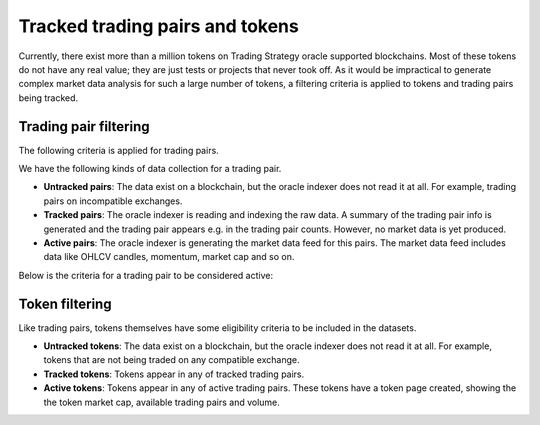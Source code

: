 .. _tracking:

Tracked trading pairs and tokens
================================

Currently, there exist more than a million tokens on Trading Strategy oracle supported blockchains.
Most of these tokens do not have any real value; they are just tests or projects that never took off.
As it would be impractical to generate complex market data analysis for such a large number of tokens,
a filtering criteria is applied to tokens and trading pairs being tracked.

Trading pair filtering
----------------------

The following criteria is applied for trading pairs.

We have the following kinds of data collection for a trading pair.

* **Untracked pairs**: The data exist on a blockchain, but the oracle indexer does not
  read it at all. For example, trading pairs on incompatible exchanges.

* **Tracked pairs**: The oracle indexer is reading and indexing the raw data.
  A summary of the trading pair info is generated and the trading pair
  appears e.g. in the trading pair counts. However, no market data is yet
  produced.

* **Active pairs**: The oracle indexer is generating the market data
  feed for this pairs. The market data feed includes data like OHLCV candles,
  momentum, market cap and so on.

Below is the criteria for a trading pair to be considered active:

.. raw:: html

    <table class="table table-doc">
        <thead>
            <tr>
                <th></th>
                <th>Criterion</th>
                <th>Filtering</th>
            </tr>
        </thead>
        <tbody>
            <tr>
                <td>#1</td>
                <td>
                    Supported blockchain
                </td>
                <td>
                    The trading pair must trade on a decentralised exchange on one of the <a href="https://tradingstrategy.ai/trading-view/blockchains">supported blockchains.</a>
                </td>
            </tr>

            <tr>
                <td>#2</td>
                <td>
                    Supported exchange
                </td>
                <td>
                    The decentralised exchange must be on one of the supported exchange types.
                    (Currently Uniswap v2 ABI compatible.)
                </td>
            </tr>

            <tr>
                <td>#3</td>
                <td>
                    Metadata validity
                </td>
                <td>
                    The trading pair tokens must have valid metadata. This includes
                    token names, symbols and decimals.
                </td>
            </tr>

            <tr>
                <td>#3</td>
                <td>
                    Supported quote token
                </td>
                <td>
                    Each trading pair consists of base token and quote token. In decentralised exchange, the token order does not matter.
                    However, for the sake of better data research, trading strategy converts all trading pairs to the format where
                    we have a well known quote token and the quote token price can be directly translated to a US dollar price.
                    Thus, the quote token will be always be one of the likes of USDC, USDT, ETH, BNB or similar high liquidity
                    pair with direct dollar reference price available.
                </td>
            </tr>


            <tr>
                <td>#4</td>
                <td>
                    Minimum activity threshold
                </td>
                <td>
                    The pair must meet the minimum trading activity threshold.
                    This is a different for each blockchain (Ethereum, Binance Smart Chain).
                    The threshold may include numbers like the minimum number of swaps,
                    and the minimum liquity.
                </td>
            </tr>

        </tbody>
    </table>


Token filtering
---------------

Like trading pairs, tokens themselves have some eligibility criteria to be included in the datasets.

* **Untracked tokens**: The data exist on a blockchain, but the oracle indexer does not
  read it at all. For example, tokens that are not being traded on any compatible exchange.

* **Tracked tokens**: Tokens appear in any of tracked trading pairs.

* **Active tokens**: Tokens appear in any of active trading pairs. These tokens have a token page created, showing the
  the token market cap, available trading pairs and volume.

